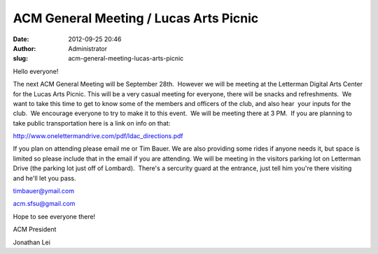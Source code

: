 ACM General Meeting / Lucas Arts Picnic
#######################################
:date: 2012-09-25 20:46
:author: Administrator
:slug: acm-general-meeting-lucas-arts-picnic

Hello everyone!

The next ACM General Meeting will be September 28th.  However we will be
meeting at the Letterman Digital Arts Center for the Lucas Arts Picnic. 
This will be a very casual meeting for everyone, there will be snacks
and refreshments.  We want to take this time to get to know some of the
members and officers of the club, and also hear  your inputs for the
club.  We encourage everyone to try to make it to this event.  We will
be meeting there at 3 PM.  If you are planning to take public
transportation here is a link on info on that:

\ `http://www.onelettermandrive.com/pdf/ldac\_directions.pdf`_\ 

 

If you plan on attending please email me or Tim Bauer. We are also
providing some rides if anyone needs it, but space is limited so please
include that in the email if you are attending. We will be meeting in
the visitors parking lot on Letterman Drive (the parking lot just off of
Lombard).  There's a sercurity guard at the entrance, just tell him
you're there visiting and he'll let you pass.

 

timbauer@ymail.com

acm.sfsu@gmail.com

 

Hope to see everyone there!

 

ACM President

Jonathan Lei

.. _`http://www.onelettermandrive.com/pdf/ldac\_directions.pdf`: https://ch1prd0202.outlook.com/owa/redir.aspx?C=LYRGkEkwtkaP2-ODdiAu5muf9VkKbs8Ix8RaLPzImXomL2v5AVqd1PozoUUVzrleI3W1ha7K0j0.&URL=http%3a%2f%2fwww.onelettermandrive.com%2fpdf%2fldac_directions.pdf
